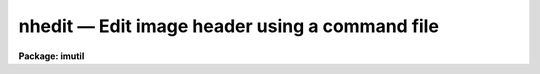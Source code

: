 nhedit — Edit image header using a command file
===============================================

**Package: imutil**

.. raw:: html

  <BODY>
  <TABLE WIDTH="100%" BORDER=0><TR>
  <TD ALIGN=LEFT><FONT SIZE=4>
  <B>nhedit (Aug08)</B></FONT></TD>
  <TD ALIGN=CENTER><FONT SIZE=4>
  <B>images.imutil</B>
  </FONT></TD>
  <TD ALIGN=RIGHT><FONT SIZE=4>
  <B>nhedit (Aug08)</B></FONT></TD>
  </TR></TABLE><P>
  <TITLE>nhedit</TITLE>
  <UL>
  </UL>
  <H2><A NAME="s_name">NAME</A></H2>
  <! BeginSection: 'NAME'>
  <UL>
  nhedit - edit or view an image header interactively or using a command file
  </UL>
  <! EndSection:   'NAME'>
  <H2><A NAME="s_usage">USAGE</A></H2>
  <! BeginSection: 'USAGE'>
  <UL>
  <PRE>
  nhedit images fields value comment
  </PRE>
  </UL>
  <! EndSection:   'USAGE'>
  <H2><A NAME="s_parameters">PARAMETERS</A></H2>
  <! BeginSection: 'PARAMETERS'>
  <UL>
  <DL>
  <DT><B><A NAME="l_images">images</A></B></DT>
  <! Sec='PARAMETERS' Level=0 Label='images' Line='images'>
  <DD>Template specifying the images to be edited.
  </DD>
  </DL>
  <DL>
  <DT><B><A NAME="l_fields">fields</A></B></DT>
  <! Sec='PARAMETERS' Level=0 Label='fields' Line='fields'>
  <DD>Template specifying the fields to be edited in each image.  The template is
  expanded independently for each image against the set of all fields in the
  image header. Special values for fields includes 'default_pars' that works only
  with a command file; 'add_blank' to add a blank field value with a string as 
  value; 'add_textf' to add a text file content to the header. See description
  for more details.
  </DD>
  </DL>
  <DL>
  <DT><B><A NAME="l_value">value</A></B></DT>
  <! Sec='PARAMETERS' Level=0 Label='value' Line='value'>
  <DD>Either a string constant or a general expression (if the first character is
  a left parenthesis) to be evaluated to compute the new value of each field.
  With the rename switch the value is the new field name (keyword).
  A single expression is used for all fields.  The special value "<TT>.</TT>" causes the
  value of each field to be printed rather than edited.
  </DD>
  </DL>
  <DL>
  <DT><B><A NAME="l_comment">comment</A></B></DT>
  <! Sec='PARAMETERS' Level=0 Label='comment' Line='comment'>
  <DD>String constant for the comment section of the header card. This value will 
  replace the existing comment of a header or clear it if is empty ("<TT></TT>").
  The special value "<TT>.</TT>" causes the field to be printed rather than edited.
  </DD>
  </DL>
  <DL>
  <DT><B><A NAME="l_comfile">comfile = "<TT></TT>"</A></B></DT>
  <! Sec='PARAMETERS' Level=0 Label='comfile' Line='comfile = ""'>
  <DD>Alternate command file. If specified, the <I>fields</I>, <I>value</I>, and 
  <I>comment</I> parameters are ignored and commands are taken from the named
  file.  See below for a detailed discussion and examples.
  </DD>
  </DL>
  <DL>
  <DT><B><A NAME="l_after">after = "<TT></TT>"</A></B></DT>
  <! Sec='PARAMETERS' Level=0 Label='after' Line='after = ""'>
  <DD>Insert the new field after the named "<TT>pivot keyword</TT>".   If this keyword
  does not exist in the header, the new keyword is added to the end of the 
  image header.
  </DD>
  </DL>
  <DL>
  <DT><B><A NAME="l_before">before = "<TT></TT>"</A></B></DT>
  <! Sec='PARAMETERS' Level=0 Label='before' Line='before = ""'>
  <DD>Insert the new field before the named "<TT>pivot keyword</TT>". If this keyword 
  does not exist in the header, the new keyword is added to the end of the 
  image header.
  </DD>
  </DL>
  <DL>
  <DT><B><A NAME="l_add">add = no</A></B></DT>
  <! Sec='PARAMETERS' Level=0 Label='add' Line='add = no'>
  <DD>Change the operation of the editor from update to add new field. If the
  field already exists it is edited.  If this option is selected the field
  list may name only a single field. The add switch takes precedence
  over the addonly, delete, and rename switches.
  </DD>
  </DL>
  <DL>
  <DT><B><A NAME="l_addonly">addonly = no</A></B></DT>
  <! Sec='PARAMETERS' Level=0 Label='addonly' Line='addonly = no'>
  <DD>Change the operation of the editor from update to add a new field. If the
  field already exists it is not changed.  If this option is selected the field
  list may name only a single field. The addonly switch takes precedence over
  the delete and rename switches.
  </DD>
  </DL>
  <DL>
  <DT><B><A NAME="l_delete">delete = no</A></B></DT>
  <! Sec='PARAMETERS' Level=0 Label='delete' Line='delete = no'>
  <DD>Change the operation of the editor from update to delete field.
  The listed fields are deleted from each image.  This takes precedence
  or the rename switch.
  </DD>
  </DL>
  <DL>
  <DT><B><A NAME="l_rename">rename = no</A></B></DT>
  <! Sec='PARAMETERS' Level=0 Label='rename' Line='rename = no'>
  <DD>Change the operation of the editor from update field to rename field.
  The listed fields are renamed in each image if they exist.  The value
  is parameter specifies the new keyword name.  There is
  no error if the field does not exist.  The comment value is ignored
  since this operation only affects the field name.
  </DD>
  </DL>
  <DL>
  <DT><B><A NAME="l_verify">verify = yes</A></B></DT>
  <! Sec='PARAMETERS' Level=0 Label='verify' Line='verify = yes'>
  <DD>Interactively verify all operations which modify the image database.
  The editor will describe the operation to be performed, prompting with the
  new value of the parameter in the case of a field edit.  Type carriage
  return or "<TT>yes</TT>" to complete the operation, or enter a new value explicitly
  as a string.  Respond with "<TT>no</TT>" if you do not wish to change the value of
  the parameter.
  </DD>
  </DL>
  <DL>
  <DT><B><A NAME="l_show">show = yes</A></B></DT>
  <! Sec='PARAMETERS' Level=0 Label='show' Line='show = yes'>
  <DD>Print a record of each operation which modifies the database upon the standard
  output.  Old values are given as well as new values, making it possible to
  undo an edit operation.
  </DD>
  </DL>
  <DL>
  <DT><B><A NAME="l_update">update = yes</A></B></DT>
  <! Sec='PARAMETERS' Level=0 Label='update' Line='update = yes'>
  <DD>Enable updating of the image database.  If updating is disabled the edit
  operations are performed in memory but image headers will not be updated
  on disk.
  </DD>
  </DL>
  </UL>
  <! EndSection:   'PARAMETERS'>
  <H2><A NAME="s_description">DESCRIPTION</A></H2>
  <! BeginSection: 'DESCRIPTION'>
  <UL>
  <P>
  1. Basic Usage
  <P>
      The most basic functions of the image header editor are modification and
  inspection of the fields of an image header.  Both the "<TT>standard</TT>" and
  "<TT>user</TT>" fields may be edited in the same fashion, although not all standard
  fields are writable.  For example, to change the value of the standard field
  "<TT>title</TT>" of the image "<TT>m74</TT>" to "<TT>sky flat</TT>" and enter a comment  field we
  would enter the following command.
  <P>
  	cl&gt; nhedit m74 title "<TT>sky flat</TT>" "<TT>comment field</TT>"
  <P>
  If <I>verify</I> mode is selected the editor will print the old value of the
  field and query with the new value, allowing some other value to be entered
  instead, e.g.:
  <P>
  <PRE>
  	cl&gt; nhedit m74 title "sky flat" "comment field"
  	m74,i_title ("old title" -&gt; "sky flat"):
  </PRE>
  <P>
  To accept the new value shown to the right of the arrow, type carriage
  return or "<TT>yes</TT>" or "<TT>y</TT>" followed by carriage return.  To continue without
  changing the value of the field in question enter "<TT>no</TT>" or "<TT>n</TT>" followed by
  carriage return.  To enter some other value merely type in the new value.
  If the new value is one of the reserved strings, e.g., "<TT>yes</TT>" or "<TT>no</TT>",
  enter it preceded by a backslash.  If verification is enabled you will
  also be asked if you want to update the header, once all header fields
  have been edited.  This is your last chance to change your mind before
  the header is modified on disk.  If you respond negatively the image header
  will not be updated, and editing will continue with the next image.
  If the response is "<TT>q</TT>" the editor will exit entirely.
  <P>
  To conveniently print the value of the field "<TT>title</TT>" without modifying 
  the image header, we repeat the command with the special value "<TT>.</TT>" and "<TT>.</TT>" 
  for the comment portion.
  <P>
  	cl&gt; nhedit m74 title . .
  <P>
  To print (or edit) the values of all header fields a field template may be
  given.
  <P>
  	cl&gt; nhedit m74 * . . 
  <P>
  To print (or edit) the values of only a few fields the field template may
  be given as a list.
  <P>
  	cl&gt; nhedit m74 w0,wpc . .
  <P>
  To print the value of one or more fields in a set of images, an image template
  may be given.  Both image templates and field templates may be given if
  desired.
  <P>
  	cl&gt; nhedit n1.* exp . .
  <P>
  Abbreviations are not permitted for field names, i.e., the given template
  must match the full field name.  Currently, field name matches are case
  insensitive since image headers are often converted to and from FITS headers,
  which are case insensitive.
  <P>
  <P>
  2. Advanced Usage
  <P>
      The header editor is capable of performing global edits on entire image
  databases wherein the new value of each field is computed automatically at
  edit time and may depend on the values of other fields in the image header.
  Editing may be performed in either batch or interactive mode.  An audit trail
  may be maintained (via the <I>show</I> switch and i/o redirection), permitting
  restoration of the database in the event of an error.  Trial runs may be made
  with updating disabled, before committing to an actual edit which modifies the
  database.
  <P>
  The major editing functions of the <I>nhedit</I> task are the following:
  <P>
  <PRE>
  	update		modify the value of a field or fields
  	addonly		add a new field
  	add		add a new field or modify an old one
  	delete		delete a set of fields
  	rename		rename a set of fields
  </PRE>
  <P>
  In addition, <I>nhedit</I> may be used merely to inspect the values of the header
  fields, without modification of the image database.
  <P>
  2.1 Special header fields
  <P>
  <PRE>
  <PRE>
      add_blank		Add blank keyword field with optional comment
               ex: nhedit add_blank "    this is a comment with no kw"
      add_textf		Add the content of a text file into the header
               ex: nhedit add_textf "my_text.txt" add+
  </PRE>
  </PRE>
  <P>
  All keyword addition can be inserted after or before an existent keyword; use
  the 'after' and 'before' parameter.
  <P>
  2.2 Input commands from a command file.
  <P>
  All header editing command can be put together in a text file and run it as:
  <P>
  nhedit file*.fits comfile=command_file.txt
  <P>
  2.3 Standard header fields
  <P>
      The header editor may be used to access both the standard image header
  fields and any user or application defined fields.  The standard header fields
  currently defined are shown below.  There is no guarantee that the names and/or
  usage of these fields will not change in the future.
  <P>
  <P>
  <PRE>
  <PRE>
  	i_ctime		int		create time
  	i_history	string		history comments
  	i_limtime	int		time when min,max last updated
  	i_maxpixval	real		maximum pixel value
  	i_minpixval	real		minimum pixel value
  	i_mtime		int		time of last modify
  	i_naxis		int		number of axes (dimensionality)
  	i_naxis[1-7]	int		length of each axis
  	i_pixfile	string		pathname of pixel storage file
  	i_pixtype	int		pixel datatype code
  	i_title		string		title string
  </PRE>
  </PRE>
  <P>
  <P>
  The standard header field names have an "<TT>i_</TT>" prefix to reduce the possibility
  of a name collision with a user field name, and to distinguish the two classes
  of parameters in templates.  The prefix may be omitted provided the simple
  name is unique.
  <P>
  <P>
  2.4 Field name template
  <P>
      The form of the field name list or template parameter <I>fields</I> is
  equivalent to that of a filename template except that "<TT>@listfile</TT>" is not
  supported, and of course the template is expanded upon the field name list
  of an image, rather than upon a directory.  Abbreviations are not permitted
  in field names and case is not significant.  Case is ignored in this context
  due to the present internal storage format for the user parameters (FITS),
  which also limits the length of a user field name to 8 characters.
  <P>
  <P>
  2.5 Value expression
  <P>
      The <I>value</I> parameter is a string type parameter.  If the first
  character in the string is a left parenthesis the string is interpreted as
  an algebraic expression wherein the operands may be constants, image header
  variables (field names), special variables (defined below), or calls to
  intrinsic functions.  The expression syntax is equivalent to that used in
  the CL and SPP languages.  If the value string is not parenthesized it is
  assumed to be a string constant.  The <I>value</I> string will often contain
  blanks, quotes, parenthesis, etc., and hence must usually be quoted to avoid
  interpretation by the CL rather than by the header editor.
  <P>
  For example, the command
  <P>
  	cl&gt; nhedit m74 title "<TT>title // ';ss'</TT>" "<TT>.</TT>"
  <P>
  would change the title to the literal string constant "<TT>title // ';ss'</TT>",
  whereas the command
  <P>
  	cl&gt; nhedit m74 title "<TT>(title // ';ss')</TT>" "<TT>.</TT>"
  <P>
  would concatenate the string "<TT>;ss</TT>" to the old title string.  We require
  parenthesis for expression evaluation to avoid the need to doubly quote
  simple string constant values, which would be even more confusing for the
  user than using parenthesis.  For example, if expressions did not have to
  be parenthesized, the first example in the basic usage section would have
  to be entered as shown below.
  <P>
  	cl&gt; nhedit m74 title '"<TT>sky flat</TT>"'	# invalid command
  <P>
  Expression evaluation for <I>nhedit</I>, <I>hselect</I>, and similar tasks
  is carried out internally by the FMTIO library routine <B>evexpr</B>.
  For completeness minimal documentation is given here, but the documentation
  for <I>evexpr</I> itself should be consulted if additional detail is required
  or if problems occur.
  <P>
  <P>
  2.5.1 operators
  <P>
      The following operators are recognized in value expressions.  With the
  exception of the operators "<TT>?</TT>", "<TT>?=</TT>", and "<TT>@</TT>", the operator set is equivalent
  to that available in the CL and SPP languages.
  <P>
  <P>
  <PRE>
  	+  -  *  /		arithmetic operators
  	**			exponentiation
  	//			string concatenation
  	!  -			boolean not, unary negation
  	&lt;  &lt;= &gt;  &gt;=		order comparison (works for strings)
  	== != &amp;&amp; ||		equals, not equals, and, or
  	?=			string equals pattern
  	? :			conditional expression
  	@			reference a variable
  </PRE>
  <P>
  <P>
  The operators "<TT>==</TT>", "<TT>&amp;&amp;</TT>", and "<TT>||</TT>" may be abbreviated as "<TT>=</TT>", "<TT>&amp;</TT>", and "<TT>|</TT>"
  if desired.  The ?= operator performs pattern matching upon strings.
  For example, the boolean expression shown below will be true whenever the
  field "<TT>title</TT>" contains the substring "<TT>sky</TT>".
  <P>
  	(title ?= '*sky*')
  <P>
  The conditional expression operator <TT>'?'</TT>, which is patterned after a similar
  operator in C, is used to make IF ELSE like decisions within an expression.
  The syntax is as follows:
  <P>
  	&lt;bool_expr&gt; <TT>'?'</TT> &lt;true_expr&gt; <TT>':'</TT> &lt;false_expr&gt; 
  <P>
  e.g., the expression
  <P>
  	((a &gt; b) ? 1 : 0)
  <P>
  has the value 1 if A is greater than B, and 0 otherwise.  The datatypes
  of the true and false expressions need not be the same, unlike a compiled
  language.  Note that if the parenthesis are omitted ambiguous forms of
  the expression are possible, e.g.:
  <P>
  	(a &gt; b) ? 1 : a + 1
  <P>
  could be interpreted either as
  <P>
  	((a &gt; b) ? 1 : a) + 1
  or as
  	(a &gt; b) ? 1 : (a + 1)
  <P>
  If the parenthesis are omitted the latter interpretation is assumed.
  <P>
  The operator @ must be used to dereference variables that have names with
  funny (nonalphanumeric) characters in them, forcing the variable name to
  be given as a string constant.  For example, the value of the expression
  <P>
  	@"<TT>co-flag</TT>"
  <P>
  is the value of the variable "<TT>co-flag</TT>".  If the variable were referenced
  directly by name the "<TT>-</TT>" would be interpreted as the subtraction operator,
  causing an unknown variable reference (e.g., to "<TT>co</TT>").
  The operand following the @ may be any string valued expression.
  The @ operator is right associative, hence the construct "<TT>@@param</TT>" is the
  value of the parameter named by the value of the parameter "<TT>param</TT>".
  <P>
  An expression may contain operands of datatypes bool, int, real, and string.
  Mixed mode expressions are permitted with automatic type coercion.  Most type
  coercions from boolean or string to other datatypes are illegal.  The boolean
  constants "<TT>yes</TT>" and "<TT>no</TT>" are predefined and may be used within expressions.
  <P>
  <P>
  2.5.2 intrinsic functions
  <P>
      A number of standard intrinsic functions are recognized within expressions.
  The set of functions currently supported is shown below.
  <P>
  <P>
  <PRE>
  	abs	acos	asin	atan	atan2	bool	cos
  	exp	int	log	log10	max	min	mod
  	nint	real	sin	sqrt	str	tan	
  </PRE>
  <P>
  <P>
  The trigonometric functions operate in units of degrees rather than radians.
  The <I>min</I> and <I>max</I> functions may have any number of arguments up
  to a maximum of sixteen or so (configurable).  The arguments need not all
  be of the same datatype.
  <P>
  A function call may take either of the following forms:
  <P>
  <PRE>
  	&lt;identifier&gt; <TT>'('</TT> arglist <TT>')'</TT>
  or
  	&lt;string_expr&gt; <TT>'('</TT> arglist <TT>')'</TT>
  </PRE>
  <P>
  The first form is the conventional form found in all programming languages.
  The second permits the generation of function names by string valued
  expressions and might be useful on rare occasions.
  <P>
  <P>
  2.5.3 special operands
  <P>
      As noted earlier, expression operands may be constants, variables (header
  fields), function calls, or references to any of the special variables.
  The following special variables are recognized within expressions:
  <P>
  <P>
  <PRE>
  	.		A string constant, used to flag printing
  	$		The value of the "current field"
  	$F		The name of the "current field"
  	$I		The name of the "current image"
  	$T		The current clock time (an integer value)
  </PRE>
  <P>
  <P>
  These builtin variables are especially useful for constructing context
  dependent expressions.  For example, the value of a field may be incremented
  by 100 by assigning it the value "<TT>$ + 100</TT>".
  <P>
  </UL>
  <! EndSection:   'DESCRIPTION'>
  <H2><A NAME="s_examples">EXAMPLES</A></H2>
  <! BeginSection: 'EXAMPLES'>
  <UL>
  <P>
  1. Globally edit the database "<TT>n1</TT>", setting the value of the string parameter
  "<TT>obs</TT>" to "<TT>sky</TT>" if "<TT>s-flag</TT>" is 1, to "<TT>obj</TT>" otherwise.
  <P>
      cl&gt; nhedit n1.* obs '(@"<TT>s-flag</TT>" == 1 ? "<TT>sky</TT>" : "<TT>obj</TT>")' "<TT>Observation value</TT>"
  <P>
  2. Globally edit the same database, replacing the value of the parameter
  "<TT>variance</TT>" by the square root of the original value.
  <P>
      cl&gt; nhedit n1.* var '(sqrt(var))' "<TT>Variance value</TT>"
  <P>
  3. Replace the values of the fields A and B by the absolute value of the
  original value:
  <P>
      cl&gt; nhedit n1.* a,b '(abs($))<TT>' '</TT>Absolute value'
  <P>
  4. Add a blank field with a comment after a given field (K5DX).
  <P>
      cl&gt; nhedit file.fits add_blank "<TT>INSTRUMENT DESCRIPTION </TT>" after=k5dx add+
    
      Notice the use of the special field value 'add_blank' which will be 
  replaced by a blank keyword in the header.
  <P>
  5. Add HISTORY card before a given keyword
  <P>
  <PRE>
     cl&gt; nhedit file.fits history \<BR>
         "History text from column 9 to 80, no quotes" before=wcsdim add+
  <P>
  </PRE>
  6. Run a command file through the first 50 extensions
  <PRE>
  <P>
      cl&gt;  for(i=1;i&lt;51;i=i+1) {
            nhedit("mymef["//i//"]",comfile="home$hh.in")
         }
  <P>
  </PRE>
  7. Add a text file to the header. This will be put as HISTORY lines with 
  text appropriately split when long lines are encountered. Start putting the
  text after the keyword KEYWN.
  <PRE>
  <P>
     cl&gt; nhedit add_textf "mytext_file.tx" after=KEYWN add+
  <P>
  <P>
  </PRE>
  8. Run nhedit through all the extensions in a MEF file. Assuming it is 6, then:
  <PRE>
  <P>
     cl&gt; for(i=1;i&lt;7;i=i+1)
            nhedit("mymef.fits["//i//"]",comfi="home$myheader.txt")
  <P>
  </PRE>
  9. Run several fits files with the same set of header commands from the file
  "<TT>hdrc.txt</TT>".
  <P>
     cl&gt; nhedit file*.fits commfile=hdrc.txt
  <P>
  As an example the 'hdrc.txt' content can be: (Notice the 'default_pars' command)
  <P>
  <PRE>
  # 
  # Sample command file for nhedit task.
  #
  # Establish the default parameters for the rest of the commands.
  <P>
  default_pars upda+ add+ show- veri-
  <P>
  # Notice the use of commas if you desire.
  "DETECTOR" 'Newfirm', "comment string"
  ONELE <TT>'A'</TT> "comment to A"
  # 
  # Now delete a keyword
  ONELE1 del+ show+
  add_blank  "    /blank keyw"
  <P>
  # add a boolean value T
  ONELE1 '(1==1)', "comment to A"
  <P>
     "DETSIZE", '[1:2048,1:2048]'
     "ENVTEM", 1.5600000000000E+01
  <P>
  # Add a field with string value <TT>'T'</TT>
  ONELEi2 <TT>'T'</TT>
  <P>
  bafkeyw1 123.456 "comment to key1" before="WCSDIM" addonly+  show-
  add_blank    "COMMENT FOR A BLANK"  after="FR-SCALE" add+  show-
  history "this is a hist to append"  add+ show-
  history "this is a hist 22 after trim pkey"  after="TRIM" add+ show-
  comment "this is a comment" after="FR-SCALE" add+ show-
  # END OF HDRC.TXT FILE
  <P>
  </PRE>
  </UL>
  <! EndSection:   'EXAMPLES'>
  <H2><A NAME="s_see_also">SEE ALSO</A></H2>
  <! BeginSection: 'SEE ALSO'>
  <UL>
  hselect, hedit, mkheader, imgets, imheader
  </UL>
  <! EndSection:    'SEE ALSO'>
  
  <! Contents: 'NAME' 'USAGE' 'PARAMETERS' 'DESCRIPTION' 'EXAMPLES' 'SEE ALSO'  >
  
  </BODY>
  </HTML>